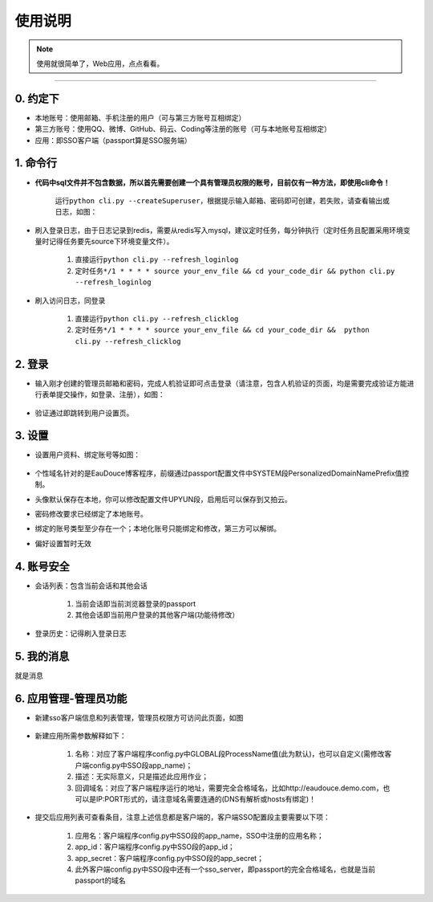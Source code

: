 .. _passport-usgae:

============
使用说明
============

.. note::

    使用就很简单了，Web应用，点点看看。

--------------

.. _passport-appoint:

0. 约定下
^^^^^^^^^

-  本地账号：使用邮箱、手机注册的用户（可与第三方账号互相绑定）
-  第三方账号：使用QQ、微博、GitHub、码云、Coding等注册的账号（可与本地账号互相绑定）
-  应用：即SSO客户端（passport算是SSO服务端）

.. _passport-cli-detail:

1. 命令行
^^^^^^^^^

-  **代码中sql文件并不包含数据，所以首先需要创建一个具有管理员权限的账号，目前仅有一种方法，即使用cli命令！**

    运行\ ``python cli.py --createSuperuser``\ ，根据提示输入邮箱、密码即可创建，若失败，请查看输出或日志，如图：

    |image0|

-  刷入登录日志，由于日志记录到redis，需要从redis写入mysql，建议定时任务，每分钟执行（定时任务且配置采用环境变量时记得任务要先source下环境变量文件）。

    1. 直接运行\ ``python cli.py --refresh_loginlog``
    2. 定时任务\ ``*/1 * * * * source your_env_file && cd your_code_dir && python cli.py --refresh_loginlog``

-  刷入访问日志，同登录

    1. 直接运行\ ``python cli.py --refresh_clicklog``
    2. 定时任务\ ``*/1 * * * * source your_env_file && cd your_code_dir &&  python cli.py --refresh_clicklog``

.. _passport-login:

2. 登录
^^^^^^^

-  输入刚才创建的管理员邮箱和密码，完成人机验证即可点击登录（请注意，包含人机验证的页面，均是需要完成验证方能进行表单提交操作，如登录、注册），如图：

    |image1|

-  验证通过即跳转到用户设置页。

.. _passport-setting:

3. 设置
^^^^^^^

-  设置用户资料、绑定账号等如图： 

    |image2|

-  个性域名针对的是EauDouce博客程序，前缀通过passport配置文件中SYSTEM段PersonalizedDomainNamePrefix值控制。

-  头像默认保存在本地，你可以修改配置文件UPYUN段，启用后可以保存到又拍云。

-  密码修改要求已经绑定了本地账号。

-  绑定的账号类型至少存在一个；本地化账号只能绑定和修改，第三方可以解绑。

-  偏好设置暂时无效

.. _passport-security:

4. 账号安全
^^^^^^^^^^^

-  会话列表：包含当前会话和其他会话

    1. 当前会话即当前浏览器登录的passport
    2. 其他会话即当前用户登录的其他客户端(功能待修改）

-  登录历史：记得刷入登录日志

.. _passport-message:

5. 我的消息
^^^^^^^^^^^

就是消息

.. _passport-apps:

6. 应用管理-管理员功能
^^^^^^^^^^^^^^^^^^^^^^

-  新建sso客户端信息和列表管理，管理员权限方可访问此页面，如图

    |image3|

-  新建应用所需参数解释如下：

    1. 名称：对应了客户端程序config.py中GLOBAL段ProcessName值(此为默认)，也可以自定义(需修改客户端config.py中SSO段app\_name)；

    2. 描述：无实际意义，只是描述此应用作业；

    3. 回调域名：对应了客户端程序运行的地址，需要完全合格域名，比如http://eaudouce.demo.com，也可以是IP:PORT形式的，请注意域名需要连通的(DNS有解析或hosts有绑定)！

    .. figure:: /_static/images/passport_newapp.png
        :alt: 

-  提交后应用列表可查看条目，注意上述信息都是客户端的，客户端SSO配置段主要需要以下项：

    1. 应用名：客户端程序config.py中SSO段的app\_name，SSO中注册的应用名称；

    2. app\_id：客户端程序config.py中SSO段的app\_id；

    3. app\_secret：客户端程序config.py中SSO段的app\_secret；

    4. 此外客户端config.py中SSO段中还有一个sso\_server，即passport的完全合格域名，也就是当前passport的域名

    .. figure:: /_static/images/passport_appdetail.png
        :alt: 

.. |image0| image:: /_static/images/passport_createadmin.png
.. |image1| image:: /_static/images/passport_login.png
.. |image2| image:: /_static/images/passport_set.png
.. |image3| image:: /_static/images/passport_ssoapp.png

